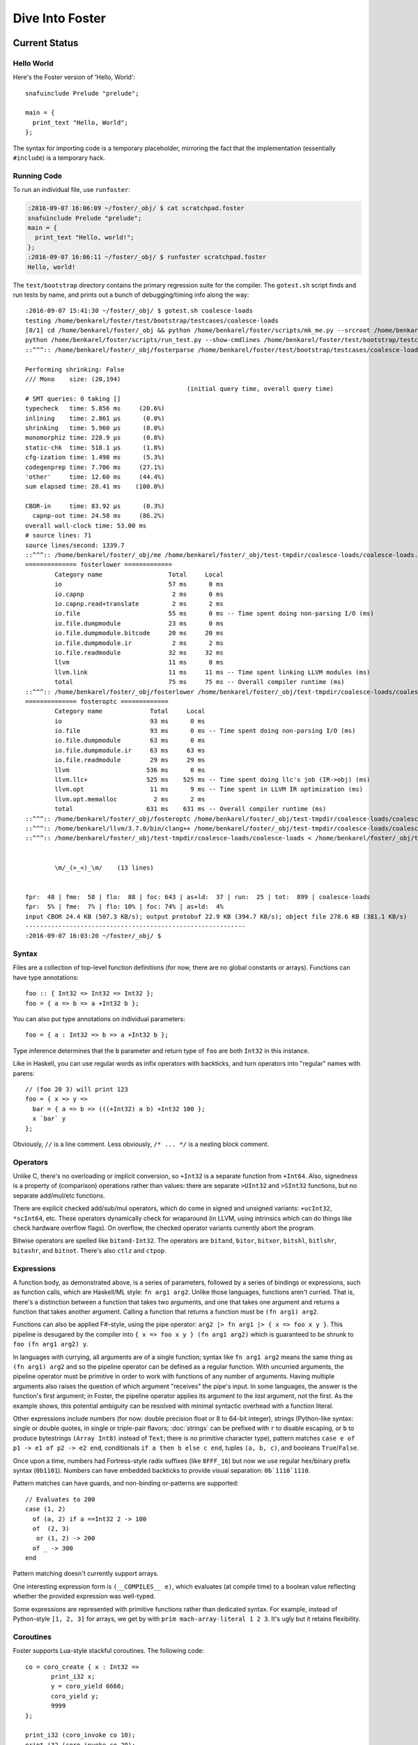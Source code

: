 Dive Into Foster
================

Current Status
--------------

Hello World
~~~~~~~~~~~

Here's the Foster version of 'Hello, World'::

    snafuinclude Prelude "prelude";

    main = {
      print_text "Hello, World";
    };

The syntax for importing code is a temporary placeholder, mirroring the fact
that the implementation (essentially ``#include``) is a temporary hack.

Running Code
~~~~~~~~~~~~

To run an individual file, use ``runfoster``:

.. code-block:: bash

    :2016-09-07 16:06:09 ~/foster/_obj/ $ cat scratchpad.foster
    snafuinclude Prelude "prelude";
    main = {
      print_text "Hello, world!";
    };
    :2016-09-07 16:06:11 ~/foster/_obj/ $ runfoster scratchpad.foster
    Hello, world!


The ``test/bootstrap`` directory contains the primary regression suite for
the compiler. The ``gotest.sh`` script finds and run tests by name, and
prints out a bunch of debugging/timing info along the way::

    :2016-09-07 15:41:30 ~/foster/_obj/ $ gotest.sh coalesce-loads
    testing /home/benkarel/foster/test/bootstrap/testcases/coalesce-loads
    [0/1] cd /home/benkarel/foster/_obj && python /home/benkarel/foster/scripts/mk_me.py --srcroot /home/benkarel/foster --bindir /home/benkarel/foster/_obj --optimize
    python /home/benkarel/foster/scripts/run_test.py --show-cmdlines /home/benkarel/foster/test/bootstrap/testcases/coalesce-loads/coalesce-loads.foster
    ::^^^:: /home/benkarel/foster/_obj/fosterparse /home/benkarel/foster/test/bootstrap/testcases/coalesce-loads/coalesce-loads.foster /home/benkarel/foster/_obj/test-tmpdir/coalesce-loads/coalesce-loads.foster.parsed.cbor -I /home/benkarel/foster/stdlib

    Performing shrinking: False
    /// Mono    size: (20,194)
                                                (initial query time, overall query time)
    # SMT queries: 0 taking []
    typecheck   time: 5.856 ms     (20.6%)
    inlining    time: 2.861 μs      (0.0%)
    shrinking   time: 5.960 μs      (0.0%)
    monomorphiz time: 228.9 μs      (0.8%)
    static-chk  time: 518.1 μs      (1.8%)
    cfg-ization time: 1.498 ms      (5.3%)
    codegenprep time: 7.706 ms     (27.1%)
    'other'     time: 12.60 ms     (44.4%)
    sum elapsed time: 28.41 ms    (100.0%)

    CBOR-in     time: 83.92 μs      (0.3%)
      capnp-out time: 24.50 ms     (86.2%)
    overall wall-clock time: 53.00 ms
    # source lines: 71
    source lines/second: 1339.7
    ::^^^:: /home/benkarel/foster/_obj/me /home/benkarel/foster/_obj/test-tmpdir/coalesce-loads/coalesce-loads.foster.parsed.cbor /home/benkarel/foster/_obj/test-tmpdir/coalesce-loads/coalesce-loads.foster.checked.pb +RTS -smeGCstats.txt -K400M -RTS --interactive
    ============== fosterlower =============
            Category name                  Total     Local
            io                             57 ms      0 ms
            io.capnp                        2 ms      0 ms
            io.capnp.read+translate         2 ms      2 ms
            io.file                        55 ms      0 ms -- Time spent doing non-parsing I/O (ms)
            io.file.dumpmodule             23 ms      0 ms
            io.file.dumpmodule.bitcode     20 ms     20 ms
            io.file.dumpmodule.ir           2 ms      2 ms
            io.file.readmodule             32 ms     32 ms
            llvm                           11 ms      0 ms
            llvm.link                      11 ms     11 ms -- Time spent linking LLVM modules (ms)
            total                          75 ms     75 ms -- Overall compiler runtime (ms)
    ::^^^:: /home/benkarel/foster/_obj/fosterlower /home/benkarel/foster/_obj/test-tmpdir/coalesce-loads/coalesce-loads.foster.checked.pb -o coalesce-loads.foster -outdir /home/benkarel/foster/_obj/test-tmpdir/coalesce-loads -fosterc-time -bitcodelibs /home/benkarel/foster/_obj/_bitcodelibs_ -dump-prelinked
    ============== fosteroptc =============
            Category name             Total     Local
            io                        93 ms      0 ms
            io.file                   93 ms      0 ms -- Time spent doing non-parsing I/O (ms)
            io.file.dumpmodule        63 ms      0 ms
            io.file.dumpmodule.ir     63 ms     63 ms
            io.file.readmodule        29 ms     29 ms
            llvm                     536 ms      0 ms
            llvm.llc+                525 ms    525 ms -- Time spent doing llc's job (IR->obj) (ms)
            llvm.opt                  11 ms      9 ms -- Time spent in LLVM IR optimization (ms)
            llvm.opt.memalloc          2 ms      2 ms
            total                    631 ms    631 ms -- Overall compiler runtime (ms)
    ::^^^:: /home/benkarel/foster/_obj/fosteroptc /home/benkarel/foster/_obj/test-tmpdir/coalesce-loads/coalesce-loads.foster.preopt.bc -fosterc-time -o /home/benkarel/foster/_obj/test-tmpdir/coalesce-loads/coalesce-loads.foster.o -tailcallopt -O0 -dump-preopt -dump-postopt
    ::^^^:: /home/benkarel/llvm/3.7.0/bin/clang++ /home/benkarel/foster/_obj/test-tmpdir/coalesce-loads/coalesce-loads.foster.o /home/benkarel/foster/_obj/_nativelibs_/libfoster_main.o /home/benkarel/foster/_obj/_nativelibs_/libchromium_base.so /home/benkarel/foster/_obj/_nativelibs_/libcoro.a /home/benkarel/foster/_obj/_nativelibs_/libcycle.a -lpthread -lrt -lglib-2.0 -latomic -o /home/benkarel/foster/_obj/test-tmpdir/coalesce-loads/coalesce-loads -Wl,-R,/home/benkarel/foster/_obj/_nativelibs_
    ::^^^:: /home/benkarel/foster/_obj/test-tmpdir/coalesce-loads/coalesce-loads < /home/benkarel/foster/_obj/test-tmpdir/coalesce-loads/_extracted_input.txt > /home/benkarel/foster/_obj/test-tmpdir/coalesce-loads/actual.txt


            \m/_(>_<)_\m/    (13 lines)


    fpr:  48 | fme:  58 | flo:  88 | foc: 643 | as+ld:  37 | run:  25 | tot:  899 | coalesce-loads
    fpr:  5% | fme:  7% | flo: 10% | foc: 74% | as+ld:  4%
    input CBOR 24.4 KB (507.3 KB/s); output protobuf 22.9 KB (394.7 KB/s); object file 278.6 KB (381.1 KB/s)
    ------------------------------------------------------------
    :2016-09-07 16:03:20 ~/foster/_obj/ $


Syntax
~~~~~~

Files are a collection of top-level function definitions (for now, there are
no global constants or arrays). Functions can have type annotations::

    foo :: { Int32 => Int32 => Int32 };
    foo = { a => b => a +Int32 b };

You can also put type annotations on individual parameters::

    foo = { a : Int32 => b => a +Int32 b };

Type inference determines that the ``b`` parameter and return type of ``foo``
are both ``Int32`` in this instance.

Like in Haskell, you can use regular words as infix operators with backticks,
and turn operators into "regular" names with parens::

    // (foo 20 3) will print 123
    foo = { x => y =>
      bar = { a => b => (((+Int32) a b) +Int32 100 };
      x `bar` y
    };

Obviously, ``//`` is a line comment. Less obviously, ``/* ... */`` is a
nesting block comment.

Operators
~~~~~~~~~

Unlike C, there's no overloading or implicit conversion, so ``+Int32``
is a separate function from ``+Int64``. Also, signedness is a property of
(comparison) operations rather than values: there are separate
``>UInt32`` and ``>SInt32`` functions, but no separate add/mul/etc functions.

There are explicit checked add/sub/mul operators,
which do come in signed and unsigned variants:
``+ucInt32``, ``*scInt64``, etc.
These operators dynamically check for wraparound (in LLVM, using intrinsics
which can do things like check hardware overflow flags).
On overflow, the checked operator variants currently abort the program.

Bitwise operators are spelled like ``bitand-Int32``. The operators are
``bitand``, ``bitor``, ``bitxor``, ``bitshl``, ``bitlshr``, ``bitashr``, and ``bitnot``.
There's also ``ctlz`` and ``ctpop``.

Expressions
~~~~~~~~~~~

A function body, as demonstrated above, is a series of parameters,
followed by a series of bindings or expressions, such as function calls,
which are Haskell/ML style: ``fn arg1 arg2``. Unlike those languages,
functions aren't curried. That is, there's a distinction between a function
that takes two arguments, and one that takes one argument and returns a function
that takes another argument. Calling a function that returns a function
must be ``(fn arg1) arg2``.

Functions can also be applied F#-style, using the pipe operator:
``arg2 |> fn arg1 |> { x => foo x y }``.
This pipeline is desugared by the compiler into ``{ x => foo x y } (fn arg1 arg2)``
which is guaranteed to be shrunk to ``foo (fn arg1 arg2) y``.

In languages with currying, all arguments are of a single function;
syntax like ``fn arg1 arg2`` means the same thing as ``(fn arg1) arg2``
and so the pipeline operator can be defined as a regular function.
With uncurried arguments, the pipeline operator must be primitive in
order to work with functions of any number of arguments.
Having multiple arguments also raises the question of which argument
"receives" the pipe's input.
In some languages, the answer is the function's first argument;
in Foster, the pipeline operator applies its argument to the *last* 
argument, not the first.
As the example shows, this potential ambiguity can be resolved with
minimal syntactic overhead with a function literal.

.. todo
  I'm considering whether having two pipe variants for "near"/"far"
  applications might be a worthwhile tradeoff. Potentially with
  ``|>>`` for far and ``|>`` for near, or keep ``|>`` for far and
  use something like ``..`` for near, mirroring/reflecting the
  connection between record field lookup and functional methods.

Other expressions include numbers (for now: double precision float or
8 to 64-bit integer), strings (Python-like syntax: single or double quotes,
in single or triple-pair flavors; :doc:`strings` can be prefixed with ``r`` to
disable escaping, or ``b`` to produce bytestrings ``(Array Int8)`` instead
of ``Text``; there is no primitive character type), pattern matches
``case e of p1 -> e1 of p2 -> e2 end``, conditionals ``if a then b else c end``,
tuples ``(a, b, c)``, and booleans ``True``/``False``.

Once upon a time, numbers had Fortress-style radix suffixes (like ``8FFF_16``)
but now we use regular hex/binary prefix syntax (``0b1101``). Numbers can have
embedded backticks to provide visual separation: ``0b`1110`1110``.

Pattern matches can have guards, and non-binding or-patterns are supported::

    // Evaluates to 200
    case (1, 2)
      of (a, 2) if a ==Int32 2 -> 100
      of  (2, 3)
       or (1, 2) -> 200
      of _ -> 300
    end

Pattern matching doesn't currently support arrays.

One interesting expression form is ``(__COMPILES__ e)``,
which evaluates (at compile time) to a boolean value reflecting whether
the provided expression was well-typed.

Some expressions are represented with primitive functions rather than
dedicated syntax. For example, instead of Python-style ``[1, 2, 3]``
for arrays, we get by with ``prim mach-array-literal 1 2 3``.
It's ugly but it retains flexibility.

Coroutines
~~~~~~~~~~

Foster supports Lua-style stackful coroutines.
The following code::

    co = coro_create { x : Int32 =>
           print_i32 x;
           y = coro_yield 6666;
           coro_yield y;
           9999
    };

    print_i32 (coro_invoke co 10);
    print_i32 (coro_invoke co 20);
    print_i32 (coro_invoke co 30);


will print out::

    10
    6666
    20
    9999

Interrupts
~~~~~~~~~~

The Foster compiler has a flag (``--optc-arg=-foster-insert-timer-checks``)
to insert flag checks, ensuring that a finite number
of instructions are executed between flag checks. A timer thread in the
runtime sets the flag every 16ms. Eventually, these timer interrupts should
cause a coroutine yield, which will enable (nested) scheduling. For now,
the runtime just prints a message whenever the flag trips.


Statements
~~~~~~~~~~

Within a function body: bindings or expressions. Bindings of recursive functions
use a ``REC`` marker. Destructuring binds are supported for tuples::

   ex = { p : (Int32, Int32) =>
     let (a, b) = p;
     a +Int32 b
   };

At file scope, we can also define new datatypes::

    type case List (a:Type)
           of $Cons a (List a)
           of $Nil
           ;

The ``$`` marker is required to syntactically identify data constructors
in patterns and data type definitions (but not for e.g. function calls).



Types
~~~~~

Polymorphism
************

Functions can be given polymorphic type annotations::

   foo :: forall (t:Type) { Array t => Int32 };
   foo = { a => arrayLength32 a };

Individual functions can also be made polymorphic without a separate type
annotation::

   foo = { forall t:Type, a : Array t => arrayLength32 a };

Unlike many languages, Foster uses a kind system to differentiate
between values which are guaranteed to be represented as a pointer,
and values which may or may not be pointer-sized.
The former have kind ``Boxed``, the latter have kind ``Type``.
The primary restriction is that when passing around polymorphic functions
in a higher-order way (that is, when using higher-rank polymorphism),
they must abstract over ``Boxed`` types, since we can provide only
a single compiled implementation and we can't control what type the
caller provides when instantiating the polymorphic function.

This restriction could be lifted by using intensional polymorphism.
I'm undecided on whether it's better to accept the restriction that
reflects an implementation constraint, or extend the implementation
(and add some complexity, and add a different sort of constraint,
in the form of limiting separate compilation)
to lift the constraint. The main issue where this comes up is
in monadic-style encodings, where it's kinda painful to be restricted
to only defining monads over boxed types.

Effects
*******

We have (some) support for Koka-style effects. In this example, we verify
that passing a function which has the Net and Console effects cannot be
passed if the caller allows only the Console effect, but is allowed if
the caller allows Console and Net::

    expect_i1 False;
    print_i1 (__COMPILES__ {
            chk : { { () @(Console)     } => () } =>
            f1  :   { () @(Net,Console) }         =>
            chk f1;
          });

    expect_i1 True;
    print_i1 (__COMPILES__ {
            chk : { { () @(Console,Net) } => () } =>
            f2 :    { () @(Net,Console) }         =>
            chk f2;
          });

However, the standard library does not yet make use of effect types.
At the moment, they're only used for coroutines, to track what type
the coroutine is going to yield. Any function called by a coroutine
is allowed to yield a value (that's what it means to support stackful
coroutines).

Refinements
***********

Unlike most languages, we support refinement types, which are statically
checked using an SMT solver.

Here's a silly example, which shows that we can require the caller pass
only arrays of length 3::

    arrayLenInp3 :: { % aa3 : Array Int32 : prim_arrayLength aa3 ==Int64 3 => Int32 };
    arrayLenInp3 = { a3 => 0 };

    la = prim mach-array-literal 1 2 (opaquely_i32 3);
    la2 = prim mach-array-literal 1 (opaquely_i32 3);

    expect_i1 True;
    print_i1 (__COMPILES__ arrayLenInp3 la);

    expect_i1 False;
    print_i1 (__COMPILES__ arrayLenInp3 la2);

Another silly example, demonstrating the connection between type annotations
and the variables affected by the annotation::

    expgt2 :: { % zz : Int32 : zz >UInt32 2 => Int32 };
    expgt2 = { yy =>
      prim assert-invariants (yy >=UInt32 1);
      0
    };

Note that the SMT solver performed the following chain of reasoning:
``zz = yy``, and ``zz > 2``, therefore ``yy >= 1`` is true.

A less-silly example is in the Foster implementation of ``siphash``,
which uses the ``subscript-static`` primitive to perform array indexing
safely without runtime bounds checking.

C2Foster
--------

One bit of developing-but-cool infrastructure is a program to translate
C code into Foster code. ``csmith-minimal.sh`` generates random C programs
(in a restricted subset of C), which ``c2foster`` then translates into
Foster code.

For example, given the following C code::

    #include <stdio.h>

    int foo(int x) { return x; }
    int main() {
      printf("%d\n", foo(3 << 3));
    }

we automatically produce the following Foster code::

    snafuinclude C2F "c2f";
    foo = { x : Int32 => x };

    main = { print_i32 (foo (bitshl-Int32 3 3)) };


Implementation
--------------

Interpretation
~~~~~~~~~~~~~~

There is a small-step interpreter, available via the ``--interpret`` flag.
It's mainly intended as a reference semantics, not a day-to-day REPL or
anything like that. It's likely somewhat bitrotted at this point.

Compilation
~~~~~~~~~~~

The Foster middle-end does some high-level optimizations like contification
and inlining. The LLVM backend then does further work.

The following small Foster program::

    main = {
      REC loop = { x =>
        case x
          of 0 -> x
          of _ -> loop (x -Int32 1)
        end
      };
      print_i32 (loop (opaquely_i32 3));
    };


produces the following lightly-optimized LLVM IR, in which the local function
has become a set of local basic blocks::

    define void @foster__main() #2 gc "fostergc" {
    entry:
      %".x!580" = call i32 @opaquely_i32(i32 3)                   ; #uses = 1	; i32
      br label %contified_postalloca.L591

    contified_postalloca.L591:                        ; preds = %case_arm.L594, %entry
      %"scrut.occ!615" = phi i32 [ %".x!580", %entry ], [ %".x!578", %case_arm.L594 ] ; #uses = 3	; i32
      %cond = icmp eq i32 %"scrut.occ!615", 0                     ; #uses = 1	; i1
      br i1 %cond, label %case_arm.L593, label %case_arm.L594

    case_arm.L594:                                    ; preds = %contified_postalloca.L591
      %".x!578" = sub i32 %"scrut.occ!615", 1                     ; #uses = 1	; i32
      br label %contified_postalloca.L591

    case_arm.L593:                                    ; preds = %contified_postalloca.L591
      call void @print_i32(i32 %"scrut.occ!615"), !willnotgc !4
      ret void
    }

which gets translated to this assembly code (use the ``--asm`` flag)::

    foster__main:                           # @foster__main
    # BB#0:                                 # %entry
            pushl	%ebp
            movl	%esp, %ebp
            subl	$24, %esp
            movl	$3, %eax
            movl	$3, (%esp)
            movl	%eax, -4(%ebp)          # 4-byte Spill
            calll	opaquely_i32
            movl	%eax, -8(%ebp)          # 4-byte Spill
    .LBB14_1:                               # %contified_postalloca.L591
                                            # =>This Inner Loop Header: Depth=1
            movl	-8(%ebp), %eax          # 4-byte Reload
            cmpl	$0, %eax
            movl	%eax, -12(%ebp)         # 4-byte Spill
            je	.LBB14_3
    # BB#2:                                 # %case_arm.L594
                                            #   in Loop: Header=BB14_1 Depth=1
            movl	-12(%ebp), %eax         # 4-byte Reload
            subl	$1, %eax
            movl	%eax, -8(%ebp)          # 4-byte Spill
            jmp	.LBB14_1
    .LBB14_3:                               # %case_arm.L593
            movl	-12(%ebp), %eax         # 4-byte Reload
            movl	%eax, (%esp)
            calll	print_i32
            addl	$24, %esp
            popl	%ebp
            retl

LLVM did some strange register scheduling in this case, spilling and restoring
``%eax`` across the loop boundary. If we enable
``-O2`` level optimization, using the ``--backend-optimize`` flag to
``runfoster``, LLVM simply eliminates the loop.

Optimizations
~~~~~~~~~~~~~

One interesting backend optimization: we turn (the LLVM equivalent of C)
code like::

       (((T)buf[0]) << (0 * sizeof(buf[0])))
     | (((T)buf[1]) << (1 * sizeof(buf[0])))
     | (((T)buf[2]) << (2 * sizeof(buf[0])))
     | (((T)buf[3]) << (3 * sizeof(buf[0])))

into::

      ((T*)buf)[0]

(on little-endian architectures, of course.)

Benchmarking Infrastructure
~~~~~~~~~~~~~~~~~~~~~~~~~~~

* TODO cover ``bench-all.py``, ``bench-diff.py``, and ``bench-ize.py``.

    bench-ize.py data/2013-08-09@11.46.53/all_timings.json --overview
    bench-ize.py data/2013-08-09@11.46.53/all_timings.json --test fannkuchredux
    open bench-ized.html

Standard Library
~~~~~~~~~~~~~~~~

A few random bits and pieces:

* Bignum library, ported from libtommath (partial)
* sha256, siphash, xorshift ported from reference C implementations
* Finger trees, maps, sets, and sequences, ported from Haskell
* Various purely functional data structures, ported from Okasaki
* A few benchmarks ported from the Language Shootout Benchmarking Game.
* A partial implementation of a TCP stack, in test/speed/foster-posix/foster-net
* A port of a UTF-8 decoder, which uses a dash of refinement types,
  in test/speed/micro/utf8-decode

Unimplemented Bits
------------------

* Mutability tracking for arrays
* Control over aliasing
* (Possibly) regions for Ref cells and/or other datatypes
* Full story on boxed vs unboxed types
* Module system
* Non-trivial use of effects
* Any form of JIT compilation

Vision
------

* ML-style type safety provides a solid foundation for a reasonable language.
* For reasons of both maintainability and security, we'd also like to
  track and restrict the effects of executing a given piece of code,
  thus effect typing.
* Given effect typing, something like extensible effects provides a unified
  mechanism for language-based interpositioning.
* Coroutines serve as a behind-the-scenes implementation mechanism for
  extensible effects, and also for an independent, hugely useful,
  in-front-of-the-scenes language mechanism.


